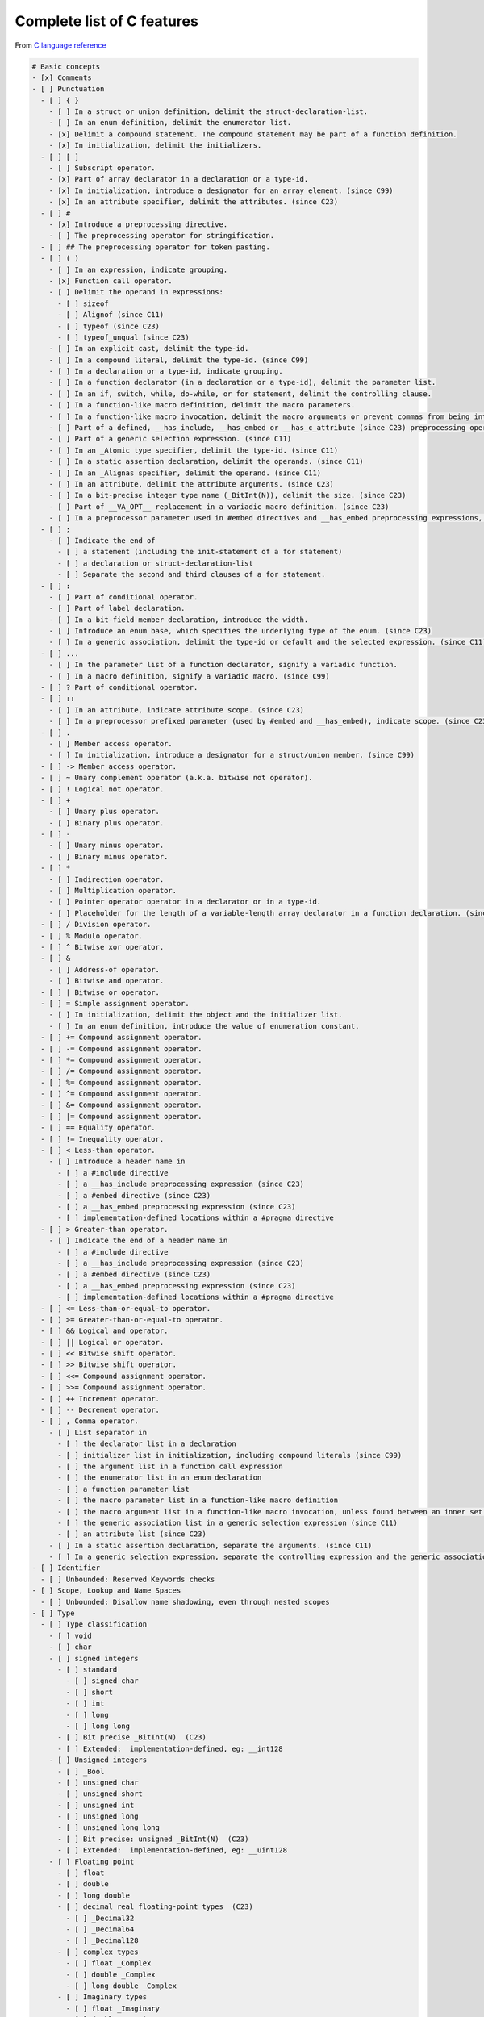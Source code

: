 Complete list of C features
===========================

From `C language reference <https://en.cppreference.com/w/c/language>`__

.. code:: md

   # Basic concepts
   - [x] Comments
   - [ ] Punctuation
     - [ ] { }
       - [ ] In a struct or union definition, delimit the struct-declaration-list.
       - [ ] In an enum definition, delimit the enumerator list.
       - [x] Delimit a compound statement. The compound statement may be part of a function definition.
       - [x] In initialization, delimit the initializers.
     - [ ] [ ]
       - [ ] Subscript operator.
       - [x] Part of array declarator in a declaration or a type-id.
       - [x] In initialization, introduce a designator for an array element. (since C99)
       - [x] In an attribute specifier, delimit the attributes. (since C23)
     - [ ] #
       - [x] Introduce a preprocessing directive.
       - [ ] The preprocessing operator for stringification.
     - [ ] ## The preprocessing operator for token pasting.
     - [ ] ( )
       - [ ] In an expression, indicate grouping.
       - [x] Function call operator.
       - [ ] Delimit the operand in expressions:
         - [ ] sizeof
         - [ ] Alignof (since C11)
         - [ ] typeof (since C23)
         - [ ] typeof_unqual (since C23)
       - [ ] In an explicit cast, delimit the type-id.
       - [ ] In a compound literal, delimit the type-id. (since C99)
       - [ ] In a declaration or a type-id, indicate grouping.
       - [ ] In a function declarator (in a declaration or a type-id), delimit the parameter list.
       - [ ] In an if, switch, while, do-while, or for statement, delimit the controlling clause.
       - [ ] In a function-like macro definition, delimit the macro parameters.
       - [ ] In a function-like macro invocation, delimit the macro arguments or prevent commas from being interpreted as argument separators.
       - [ ] Part of a defined, __has_include, __has_embed or __has_c_attribute (since C23) preprocessing operator.
       - [ ] Part of a generic selection expression. (since C11)
       - [ ] In an _Atomic type specifier, delimit the type-id. (since C11)
       - [ ] In a static assertion declaration, delimit the operands. (since C11)
       - [ ] In an _Alignas specifier, delimit the operand. (since C11)
       - [ ] In an attribute, delimit the attribute arguments. (since C23)
       - [ ] In a bit-precise integer type name (_BitInt(N)), delimit the size. (since C23)
       - [ ] Part of __VA_OPT__ replacement in a variadic macro definition. (since C23)
       - [ ] In a preprocessor parameter used in #embed directives and __has_embed preprocessing expressions, delimit the preprocessor parameter clause. (since C23)
     - [ ] ;
       - [ ] Indicate the end of
         - [ ] a statement (including the init-statement of a for statement)
         - [ ] a declaration or struct-declaration-list
         - [ ] Separate the second and third clauses of a for statement.
     - [ ] :
       - [ ] Part of conditional operator.
       - [ ] Part of label declaration.
       - [ ] In a bit-field member declaration, introduce the width.
       - [ ] Introduce an enum base, which specifies the underlying type of the enum. (since C23)
       - [ ] In a generic association, delimit the type-id or default and the selected expression. (since C11)
     - [ ] ...
       - [ ] In the parameter list of a function declarator, signify a variadic function.
       - [ ] In a macro definition, signify a variadic macro. (since C99)
     - [ ] ? Part of conditional operator.
     - [ ] ::
       - [ ] In an attribute, indicate attribute scope. (since C23)
       - [ ] In a preprocessor prefixed parameter (used by #embed and __has_embed), indicate scope. (since C23)
     - [ ] .
       - [ ] Member access operator.
       - [ ] In initialization, introduce a designator for a struct/union member. (since C99)
     - [ ] -> Member access operator.
     - [ ] ~ Unary complement operator (a.k.a. bitwise not operator).
     - [ ] ! Logical not operator.
     - [ ] +
       - [ ] Unary plus operator.
       - [ ] Binary plus operator.
     - [ ] -
       - [ ] Unary minus operator.
       - [ ] Binary minus operator.
     - [ ] *
       - [ ] Indirection operator.
       - [ ] Multiplication operator.
       - [ ] Pointer operator operator in a declarator or in a type-id.
       - [ ] Placeholder for the length of a variable-length array declarator in a function declaration. (since C99)
     - [ ] / Division operator.
     - [ ] % Modulo operator.
     - [ ] ^ Bitwise xor operator.
     - [ ] &
       - [ ] Address-of operator.
       - [ ] Bitwise and operator.
     - [ ] | Bitwise or operator.
     - [ ] = Simple assignment operator.
       - [ ] In initialization, delimit the object and the initializer list.
       - [ ] In an enum definition, introduce the value of enumeration constant.
     - [ ] += Compound assignment operator.
     - [ ] -= Compound assignment operator.
     - [ ] *= Compound assignment operator.
     - [ ] /= Compound assignment operator.
     - [ ] %= Compound assignment operator.
     - [ ] ^= Compound assignment operator.
     - [ ] &= Compound assignment operator.
     - [ ] |= Compound assignment operator.
     - [ ] == Equality operator.
     - [ ] != Inequality operator.
     - [ ] < Less-than operator.
       - [ ] Introduce a header name in
         - [ ] a #include directive
         - [ ] a __has_include preprocessing expression (since C23)
         - [ ] a #embed directive (since C23)
         - [ ] a __has_embed preprocessing expression (since C23)
         - [ ] implementation-defined locations within a #pragma directive
     - [ ] > Greater-than operator.
       - [ ] Indicate the end of a header name in
         - [ ] a #include directive
         - [ ] a __has_include preprocessing expression (since C23)
         - [ ] a #embed directive (since C23)
         - [ ] a __has_embed preprocessing expression (since C23)
         - [ ] implementation-defined locations within a #pragma directive
     - [ ] <= Less-than-or-equal-to operator.
     - [ ] >= Greater-than-or-equal-to operator.
     - [ ] && Logical and operator.
     - [ ] || Logical or operator.
     - [ ] << Bitwise shift operator.
     - [ ] >> Bitwise shift operator.
     - [ ] <<= Compound assignment operator.
     - [ ] >>= Compound assignment operator.
     - [ ] ++ Increment operator.
     - [ ] -- Decrement operator.
     - [ ] , Comma operator.
       - [ ] List separator in
         - [ ] the declarator list in a declaration
         - [ ] initializer list in initialization, including compound literals (since C99)
         - [ ] the argument list in a function call expression
         - [ ] the enumerator list in an enum declaration
         - [ ] a function parameter list
         - [ ] the macro parameter list in a function-like macro definition
         - [ ] the macro argument list in a function-like macro invocation, unless found between an inner set of parentheses
         - [ ] the generic association list in a generic selection expression (since C11)
         - [ ] an attribute list (since C23)
       - [ ] In a static assertion declaration, separate the arguments. (since C11)
       - [ ] In a generic selection expression, separate the controlling expression and the generic association list. (since C11)
   - [ ] Identifier
     - [ ] Unbounded: Reserved Keywords checks
   - [ ] Scope, Lookup and Name Spaces
     - [ ] Unbounded: Disallow name shadowing, even through nested scopes
   - [ ] Type
     - [ ] Type classification
       - [ ] void
       - [ ] char
       - [ ] signed integers
         - [ ] standard
           - [ ] signed char
           - [ ] short
           - [ ] int
           - [ ] long
           - [ ] long long
         - [ ] Bit precise _BitInt(N)  (C23)
         - [ ] Extended:  implementation-defined, eg: __int128
       - [ ] Unsigned integers
         - [ ] _Bool
         - [ ] unsigned char
         - [ ] unsigned short
         - [ ] unsigned int
         - [ ] unsigned long
         - [ ] unsigned long long
         - [ ] Bit precise: unsigned _BitInt(N)  (C23)
         - [ ] Extended:  implementation-defined, eg: __uint128
       - [ ] Floating point
         - [ ] float
         - [ ] double
         - [ ] long double
         - [ ] decimal real floating-point types  (C23)
           - [ ] _Decimal32
           - [ ] _Decimal64
           - [ ] _Decimal128
         - [ ] complex types
           - [ ] float _Complex
           - [ ] double _Complex
           - [ ] long double _Complex
         - [ ] Imaginary types
           - [ ] float _Imaginary
           - [ ] double _Imaginary
           - [ ] long double _Imaginary
       - [ ] Enumerated types  https://en.cppreference.com/w/c/language/enum
       - [ ] Derived types
         - [ ] Array  https://en.cppreference.com/w/c/language/array
         - [ ] Structure  https://en.cppreference.com/w/c/language/struct
         - [ ] Union  https://en.cppreference.com/w/c/language/union
         - [ ] Function  https://en.cppreference.com/w/c/language/functions
         - [ ] Pointer  https://en.cppreference.com/w/c/language/pointer
         - [ ] Atomic  https://en.cppreference.com/w/c/language/atomic
       - [ ] Type qualifiers
         - [ ] const
         - [ ] volatile
         - [ ] restrict
       - [ ] Null type  (C23)
         - [ ] nullptr_t
         - [ ] NULL
       - [ ] size_t
     - [ ] Compatible types  https://en.cppreference.com/w/c/language/type
       - [ ] Unbounded:
         - [ ] Disallow matching Compatible types
         - [ ] Require explicit cast mandatory (unless unbounded)
     - [ ] Composite types
     - [ ] Incomplete types
       - [ ] array[_,Type] extern
       - [ ] struct declaration
     - [ ] Type names usecases
       - [ ] cast
       - [ ] sizeof
       - [ ] compound literal
       - [ ] generic selection
       - [ ] _Alignof
       - [ ] _Alignas
       - [ ] _Atomic
       - [ ] Typename introducing a new type
     - [ ] Type Keywords
       - [ ] bool, true, false, char, int, short, long, signed, unsigned, float, double
       - [ ] _Bool, _BitInt, _Complex, _Imaginary, _Decimal32, _Decimal64, _Decimal128.
   - [ ] Arithmetic types
   - [ ] Objects and Alignment
     - [ ] _Alignof vs alignof
     - [ ] _Alignas vs alignas
     - [ ] trap representation  https://en.cppreference.com/w/c/language/object
     - [ ] fundamental alignment
     - [ ] max_align_t
   - [ ] The main function
     - [ ] Minimal version
     - [ ] Most used version
     - [ ] Complete version
     - [ ] Modifiable vs non-modifiable inputs
   - [ ] Undefined behavior  https://en.cppreference.com/w/c/language/behavior
     - [ ] doc: Note about UB prevention
     - [ ] doc: Note about strict conforming
   - [ ] Memory model and Data races
   - [ ] Keywords
     - [ ] alignas (C23)
     - [ ] alignof (C23)
     - [ ] auto
     - [ ] bool (C23)
     - [ ] break
     - [ ] case
     - [ ] char
     - [ ] const
     - [ ] constexpr (C23)
     - [ ] continue
     - [ ] default
     - [ ] do
     - [ ] double
     - [ ] else
     - [ ] enum
     - [ ] extern
     - [ ] false (C23)
     - [ ] float
     - [ ] for
     - [ ] goto
     - [ ] if
     - [ ] inline (C99)
     - [ ] int
     - [ ] long
     - [ ] nullptr (C23)
     - [ ] register
     - [ ] restrict (C99)
     - [ ] return
     - [ ] short
     - [ ] signed
     - [ ] sizeof
     - [ ] static
     - [ ] static_assert (C23)
     - [ ] struct
     - [ ] switch
     - [ ] thread_local (C23)
     - [ ] true (C23)
     - [ ] typedef
     - [ ] typeof (C23)
     - [ ] typeof_unqual (C23)
     - [ ] union
     - [ ] unsigned
     - [ ] void
     - [ ] volatile
     - [ ] while
     - [ ] _Alignas (C11)
     - [ ] _Alignof (C11)
     - [ ] _Atomic (C11)
     - [ ] _BitInt (C23)
     - [ ] _Bool (C99)
     - [ ] _Complex (C99)
     - [ ] _Decimal128 (C23)
     - [ ] _Decimal32 (C23)
     - [ ] _Decimal64 (C23)
     - [ ] _Generic (C11)
     - [ ] _Imaginary (C99)
     - [ ] _Noreturn (C11)
     - [ ] _Static_assert (C11)
     - [ ] _Thread_local (C11)

.. code:: md

   # Preprocessor
   - [ ] Keywords
     - [ ] #if
     - [ ] #ifdef
     - [ ] #ifndef
     - [ ] #elif
     - [ ] #elifdef (C23)
     - [ ] #elifndef(C23)
     - [ ] #endif
     - [ ] #else
     - [ ] #define
     - [ ] defined
     - [ ] #undef
     - [ ] #
     - [ ] ##
     - [ ] #include
     - [ ] #pragma
     - [ ] #line
     - [ ] #error
     - [ ] #warning(C23)   -> #if __STDC_VERSION__ >= 202311L
     - [ ] #embed(C23)
     - [ ] __has_include (C23)
     - [ ] __has_embed (C23)
     - [ ] __has_c_attribute (C23)
     - [ ] _Pragma 

.. code:: md

   # Statements
     https://en.cppreference.com/w/c/language/statements
   - [ ] 1) compound statements
   - [ ] 2) expression statements
   - [ ] 3) selection statements
     - [ ] if
     - [ ] switch
   - [ ] 4) iteration statements
     - [ ] for
     - [ ] while
     - [ ] do-while
   - [ ] 5) jump statements
     - [ ] continue
     - [ ] break
     - [ ] goto
     - [ ] return

.. code:: md

   # Expressions
   - [ ] https://en.cppreference.com/w/c/language/expressions
   - [ ] Value categories  https://en.cppreference.com/w/c/language/value_category
   - [ ] Evaluation order and sequencing  https://en.cppreference.com/w/c/language/eval_order
   - [ ] Constants and literals
     - [ ] Integer constants
     - [ ] Floating constants
     - [ ] Character constants
     - [ ] true/false(C23)
     - [ ] nullptr(C23)
     - [ ] String literals
     - [ ] Compound literals(C99)
   - [ ] Constant expressions
   - [ ] Implicit conversions  https://en.cppreference.com/w/c/language/conversion
     - [ ] Unbounded: Disallow any form of implicit conversion
   - [ ] Operators
     - [ ] Member access
     - [ ] Indirection
     - [ ] Logical
     - [ ] Comparison
     - [ ] Arithmetic
     - [ ] Assignment
     - [ ] Increment
     - [ ] Decrement
     - [ ] Call
     - [ ] Comma
     - [ ] Ternary
     - [ ] sizeof
     - [ ] _Alignof(C11)
     - [ ] Cast operators
   - [ ] Operator precedence
   - [ ] Generic selection(C11)

.. code:: md

   # Initialization
   - [x] Scalar
   - [x] Array
   - [x] Structure
   - [ ] Union

.. code:: md

   # Declarations
   - [ ] Pointers
   - [ ] Arrays
   - [ ] Enumerations
   - [ ] Storage duration
   - [ ] Linkage
   - [ ] const
   - [ ] volatile
   - [ ] restrict(C99)
   - [ ] struct
   - [ ] union
   - [ ] Bit-fields
   - [ ] _Alignas(C11)
   - [ ] typedef
   - [ ] _Static_assert(C11)
   - [ ] Atomic types(C11)
   - [ ] External definitions
   - [ ] Tentative definitions
   - [ ] Attributes(C23)

.. code:: md

   # Functions
   - [ ] Function declaration
   - [ ] Function definition
   - [ ] inline(C99)
   - [ ] _Noreturn(C11)(deprecated in C23)
   - [ ] Variadic arguments

.. code:: md

   # Miscellaneous
   - [ ] Inline assembly
   - [ ] Analyzability(C11) : __STDC_ANALYZABLE__
   - [ ] Unicode Characters (C23) https://en.cppreference.com/w/c/language/charset
